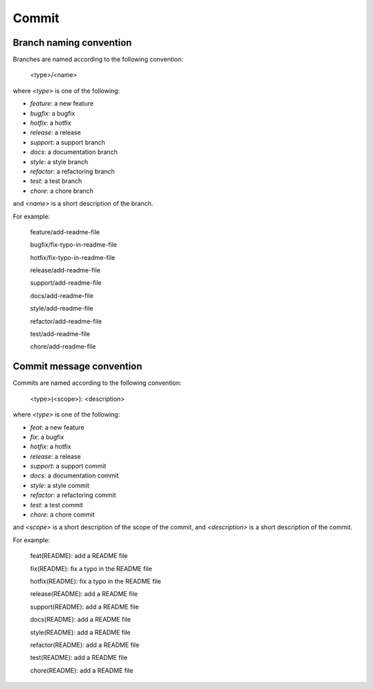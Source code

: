 Commit
======================================================================

Branch naming convention
----------------------------------------------------------------------

Branches are named according to the following convention:

    <type>/<name>

where `<type>` is one of the following:

* `feature`: a new feature
* `bugfix`: a bugfix
* `hotfix`: a hotfix
* `release`: a release
* `support`: a support branch
* `docs`: a documentation branch
* `style`: a style branch
* `refactor`: a refactoring branch
* `test`: a test branch
* `chore`: a chore branch

and `<name>` is a short description of the branch.

For example:

    feature/add-readme-file

    bugfix/fix-typo-in-readme-file

    hotfix/fix-typo-in-readme-file

    release/add-readme-file

    support/add-readme-file

    docs/add-readme-file

    style/add-readme-file

    refactor/add-readme-file

    test/add-readme-file

    chore/add-readme-file

Commit message convention
----------------------------------------------------------------------

Commits are named according to the following convention:

    <type>(<scope>): <description>

where `<type>` is one of the following:

* `feat`: a new feature
* `fix`: a bugfix
* `hotfix`: a hotfix
* `release`: a release
* `support`: a support commit
* `docs`: a documentation commit
* `style`: a style commit
* `refactor`: a refactoring commit
* `test`: a test commit
* `chore`: a chore commit

and `<scope>` is a short description of the scope of the commit, and
`<description>` is a short description of the commit.

For example:

    feat(README): add a README file

    fix(README): fix a typo in the README file

    hotfix(README): fix a typo in the README file

    release(README): add a README file

    support(README): add a README file

    docs(README): add a README file

    style(README): add a README file

    refactor(README): add a README file

    test(README): add a README file

    chore(README): add a README file


